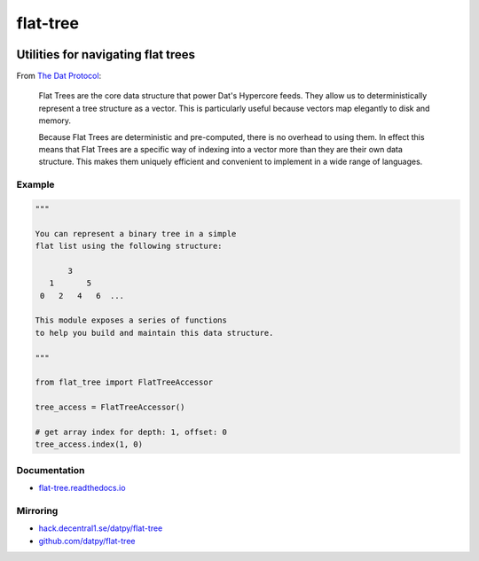 .. _header:

*********
flat-tree
*********

.. image:: https://img.shields.io/badge/license-MIT-brightgreen.svg
   :target: LICENSE
   :alt: Repository license

.. image:: https://badge.fury.io/py/flat_tree.svg
   :target: https://badge.fury.io/py/flat_tree
   :alt: PyPI Package

.. image:: https://travis-ci.com/datpy/flat-tree.svg?branch=master
   :target: https://travis-ci.com/datpy/flat-tree
   :alt: Travis CI result

.. image:: https://readthedocs.org/projects/flat-tree/badge/?version=latest
   :target: https://flat-tree.readthedocs.io/en/latest/?badge=latest
   :alt: Documentation Status

.. image:: https://img.shields.io/badge/support-maintainers-brightgreen.svg
   :target: https://decentral1.se/
   :alt: Support badge

.. _introduction:

Utilities for navigating flat trees
-----------------------------------

From `The Dat Protocol`_: 

.. _The Dat Protocol: https://datprotocol.github.io/book/ch01-01-flat-tree.html

    Flat Trees are the core data structure that power Dat's Hypercore feeds. They
    allow us to deterministically represent a tree structure as a vector. This is
    particularly useful because vectors map elegantly to disk and memory.

    Because Flat Trees are deterministic and pre-computed, there is no overhead
    to using them. In effect this means that Flat Trees are a specific way of
    indexing into a vector more than they are their own data structure. This makes
    them uniquely efficient and convenient to implement in a wide range of
    languages.

.. _example:

Example
*******

.. code-block:: python

    """

    You can represent a binary tree in a simple
    flat list using the following structure:

           3
       1       5
     0   2   4   6  ...

    This module exposes a series of functions
    to help you build and maintain this data structure.

    """

    from flat_tree import FlatTreeAccessor

    tree_access = FlatTreeAccessor()

    # get array index for depth: 1, offset: 0
    tree_access.index(1, 0)

.. _documentation:

Documentation
*************

* `flat-tree.readthedocs.io`_

.. _flat-tree.readthedocs.io: https://flat-tree.readthedocs.io

.. _mirroring:

Mirroring
*********

* `hack.decentral1.se/datpy/flat-tree`_
* `github.com/datpy/flat-tree`_

.. _hack.decentral1.se/datpy/flat-tree: https://hack.decentral1.se/datpy/flat-tree
.. _github.com/datpy/flat-tree: https://github.com/datpy/flat-tree
